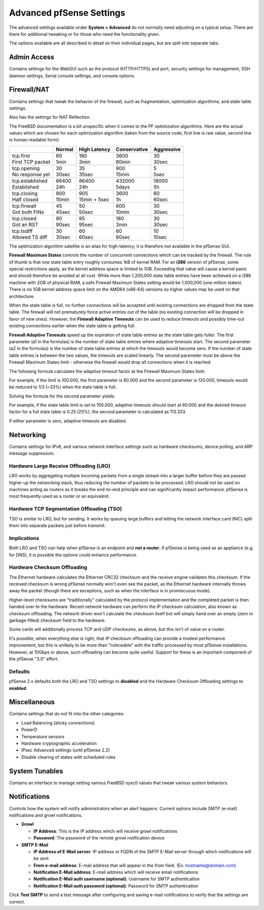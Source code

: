 Advanced pfSense Settings
=========================

The advanced settings available under **System > Advanced** do not
normally need adjusting on a typical setup. There are there for
additional tweaking or for those who need the functionality given.

The options available are all described in detail on their individual
pages, but are split into separate tabs.

Admin Access
------------

Contains settings for the WebGUI such as the protocol (HTTP/HTTPS) and
port, security settings for management, SSH daemon settings, Serial
console settings, and console options.

Firewall/NAT
------------

Contains settings that tweak the behavior of the firewall, such as
fragmentation, optimization algorithms, and state table settings.

Also has the settings for NAT Reflection.

The FreeBSD documentation is a bit unspecific when it comes to the PF
optimization algorithms. Here are the actual values which are chosen for
each optimization algorithm (taken from the source code, first line is
raw value, second line is human readable form):

+----------------------+-----------+------------------+----------------+--------------+
|                      | Normal    | High Latency     | Conservative   | Aggressive   |
+======================+===========+==================+================+==============+
| | tcp.first          | | 60      | | 180            | | 3600         | | 30         |
| | First TCP packet   | | 1min    | | 3min           | | 60min        | | 30sec      |
+----------------------+-----------+------------------+----------------+--------------+
| | tcp.opening        | | 30      | | 35             | | 900          | | 5          |
| | No response yet    | | 30sec   | | 35sec          | | 15min        | | 5sec       |
+----------------------+-----------+------------------+----------------+--------------+
| | tcp.established    | | 86400   | | 86400          | | 432000       | | 18000      |
| | Established        | | 24h     | | 24h            | | 5days        | | 5h         |
+----------------------+-----------+------------------+----------------+--------------+
| | tcp.closing        | | 900     | | 905            | | 3600         | | 60         |
| | Half closed        | | 15min   | | 15min + 5sec   | | 1h           | | 60sec      |
+----------------------+-----------+------------------+----------------+--------------+
| | tcp.finwait        | | 45      | | 50             | | 600          | | 30         |
| | Got both FINs      | | 45sec   | | 50sec          | | 10min        | | 30sec      |
+----------------------+-----------+------------------+----------------+--------------+
| | tcp.closed         | | 90      | | 95             | | 180          | | 30         |
| | Got an RST         | | 90sec   | | 95sec          | | 3min         | | 30sec      |
+----------------------+-----------+------------------+----------------+--------------+
| | tcp.tsdiff         | | 30      | | 60             | | 60           | | 10         |
| | Allowed TS diff    | | 30sec   | | 60sec          | | 60sec        | | 10sec      |
+----------------------+-----------+------------------+----------------+--------------+

The optimization algorithm satellite is an alias for high-latency; it is
therefore not available in the pfSense GUI.

**Firewall Maximum States** controls the number of concurrent
connections which can be tracked by the firewall. The rule of thumb is
that one state table entry roughly consumes 1kB of kernel RAM. For an
**i386** version of pfSense, some special restrictions apply, as the
kernel address space is limited to 1GB. Exceeding that value will cause
a kernel panic and should therefore be avoided at all cost. While more
than 1,200,000 state table entries have been achieved on a i386 machine
with 2GB of physical RAM, a safe Firewall Maximum States setting would
be 1,000,000 (one million states). There is no 1GB kernel address space
limit on the AMD64 (x86-64) versions so higher values may be used on
that architecture.

When the state table is full, no further connections will be accepted
until existing connections are dropped from the state table. The
firewall will not prematurely force active entries out of the table (no
existing connection will be dropped in favor of new ones). However, the
**Firewall Adaptive Timeouts** can be used to reduce timeouts and
possibly time-out existing connections earlier when the state table is
getting full.

**Firewall Adaptive Timeouts** speed up the expiration of state table
entries as the state table gets fuller. The first parameter (a1 in the
formulas) is the number of state table entries where adaptive timeouts
start. The second parameter (a2 in the formulas) is the number of state
table entries at which the timeouts would become zero. If the number of
state table entries is between the two values, the timeouts are scaled
linearly. The second parameter must be above the Firewall Maximum States
limit - otherwise the firewall would drop all connections when it is
reached.

The following formula calculates the adaptive timeout factor at the
Firewall Maximum States limit:

.. image:: /_static/config/firewall_adaptive_timeouts_solved_for_factor_at_limit.png

For example, if the limit is 100.000, the first parameter is 60.000 and
the second parameter is 120.000, timeouts would be reduced to 1/3 (~33%)
when the state table is full.

Solving the formula for the second parameter yields:

.. image:: /_static/config/firewall_adaptive_timeouts_solved_for_a2.png

For example, if the state table limit is set to 100.000, adaptive
timeouts should start at 60.000 and the desired timeout factor for a
full state table is 0.25 (25%), the second parameter is calculated as
113.333.

If either parameter is zero, adaptive timeouts are disabled.

Networking
----------

Contains settings for IPv6, and various network interface settings such
as hardware checksums, device polling, and ARP message suppression.

Hardware Large Receive Offloading (LRO)
~~~~~~~~~~~~~~~~~~~~~~~~~~~~~~~~~~~~~~~

LRO works by aggregating multiple incoming packets from a single stream
into a larger buffer before they are passed higher up the networking
stack, thus reducing the number of packets to be processed. LRO should
not be used on machines acting as routers as it breaks the end-to-end
principle and can significantly impact performance. pfSense is most
frequently used as a router or an equivalent.

Hardware TCP Segmentation Offloading (TSO)
~~~~~~~~~~~~~~~~~~~~~~~~~~~~~~~~~~~~~~~~~~

TSO is similar to LRO, but for sending. It works by queuing large
buffers and letting the network interface card (NIC) split them into
separate packets just before transmit.

Implications
~~~~~~~~~~~~

Both LRO and TSO can help when pfSense is an endpoint and **not a
router**. If pfSense is being used as an appliance (e.g. for DNS), it is
possible the options could enhance performance.

Hardware Checksum Offloading
~~~~~~~~~~~~~~~~~~~~~~~~~~~~

The Ethernet hardware calculates the Ethernet CRC32 checksum and the
receive engine validates this checksum. If the received checksum is
wrong pfSense normally won't even see the packet, as the Ethernet
hardware internally throws away the packet (though there are exceptions,
such as when the interface is in promiscuous mode).

Higher-level checksums are "traditionally" calculated by the protocol
implementation and the completed packet is then handed over to the
hardware. Recent network hardware can perform the IP checksum
calculation, also known as checksum offloading. The network driver won't
calculate the checksum itself but will simply hand over an empty (zero
or garbage-filled) checksum field to the hardware.

Some cards will additionally process TCP and UDP checksums, as above,
but this isn't of value on a router.

It's possible, when everything else is right, that IP checksum
offloading can provide a modest performance improvement, but this is
unlikely to be more than "noticeable" with the traffic processed by most
pfSense installations. However, at 10Gbps or above, such offloading can
become quite useful. Support for these is an important component of the
pfSense "3.0" effort.

Defaults
~~~~~~~~

pfSense 2.x defaults both the LRO and TSO settings to **disabled** and
the Hardware Checksum Offloading settings to **enabled**.

Miscellaneous
-------------

Contains settings that do not fit into the other categories:

-  Load Balancing (sticky connections)
-  PowerD
-  Temperature sensors
-  Hardware cryptographic acceleration
-  IPsec Advanced settings (until pfSense 2.2)
-  Disable clearing of states with scheduled rules

System Tunables
---------------

Contains an interface to manage setting various FreeBSD sysctl values that
tweak various system behaviors.

Notifications
-------------

Controls how the system will notify administrators when an alert
happens. Current options include SMTP (e-mail) notifications and growl
notifications.

-  **Growl**

   -  **IP Address**: This is the IP address which will receive growl
      notifications
   -  **Password**: The password of the remote growl notification device

-  **SMTP E-Mail**

   -  **IP Address of E-Mail server**: IP address or FQDN of the SMTP
      E-Mail server through which notifications will be sent
   -  **From e-mail address**: E-mail address that will appear in the
      from field. (Ex. hostname@domain.com)
   -  **Notification E-Mail address**: E-mail address which will receive
      email notifications
   -  **Notification E-Mail auth username (optional)**: Username for
      SMTP authentication
   -  **Notification E-Mail auth password (optional)**: Password for
      SMTP authentication

Click **Test SMTP** to send a test message after configuring and saving
e-mail notifications to verify that the settings are correct.
